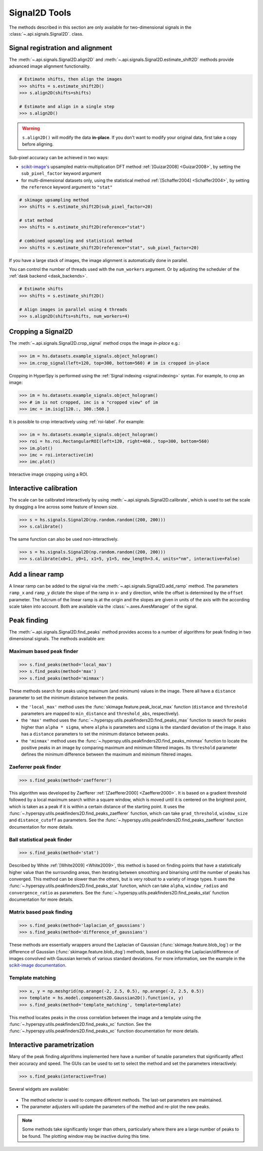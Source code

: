
.. _signal2d-label:

Signal2D Tools
**************

The methods described in this section are only available for two-dimensional
signals in the :class:`~.api.signals.Signal2D`. class.

.. _signal2D.align:

Signal registration and alignment
---------------------------------

The :meth:`~.api.signals.Signal2D.align2D` and
:meth:`~.api.signals.Signal2D.estimate_shift2D` methods provide
advanced image alignment functionality.

.. code-block:: python

    # Estimate shifts, then align the images
    >>> shifts = s.estimate_shift2D()
    >>> s.align2D(shifts=shifts)

    # Estimate and align in a single step
    >>> s.align2D()

.. warning::

    ``s.align2D()`` will modify the data **in-place**. If you don't want
    to modify your original data, first take a copy before aligning.

Sub-pixel accuracy can be achieved in two ways:

* `scikit-image's <https://scikit-image.org/>`_ upsampled matrix-multiplication DFT method
  :ref:`[Guizar2008] <Guizar2008>`, by setting the ``sub_pixel_factor``
  keyword argument
* for multi-dimensional datasets only, using the statistical
  method :ref:`[Schaffer2004] <Schaffer2004>`, by setting the ``reference``
  keyword argument to ``"stat"``

.. code-block:: python

    # skimage upsampling method
    >>> shifts = s.estimate_shift2D(sub_pixel_factor=20)

    # stat method
    >>> shifts = s.estimate_shift2D(reference="stat")

    # combined upsampling and statistical method
    >>> shifts = s.estimate_shift2D(reference="stat", sub_pixel_factor=20)

If you have a large stack of images, the image alignment is automatically done in
parallel.

You can control the number of threads used with the ``num_workers`` argument. Or by adjusting
the scheduler of the :ref:`dask backend <dask_backends>`.

.. code-block:: python

    # Estimate shifts
    >>> shifts = s.estimate_shift2D()

    # Align images in parallel using 4 threads
    >>> s.align2D(shifts=shifts, num_workers=4)

.. _signal2D.crop:

Cropping a Signal2D
-------------------

The :meth:`~.api.signals.Signal2D.crop_signal` method crops the
image *in-place* e.g.:

.. code-block:: python

    >>> im = hs.datasets.example_signals.object_hologram()
    >>> im.crop_signal(left=120, top=300, bottom=560) # im is cropped in-place


Cropping in HyperSpy is performed using the :ref:`Signal indexing
<signal.indexing>` syntax. For example, to crop an image:

.. code-block:: python

    >>> im = hs.datasets.example_signals.object_hologram()
    >>> # im is not cropped, imc is a "cropped view" of im
    >>> imc = im.isig[120.:, 300.:560.]


It is possible to crop interactively using :ref:`roi-label`. For example:

.. code-block:: python

    >>> im = hs.datasets.example_signals.object_hologram()
    >>> roi = hs.roi.RectangularROI(left=120, right=460., top=300, bottom=560)
    >>> im.plot()
    >>> imc = roi.interactive(im)
    >>> imc.plot()


.. _interactive_signal2d_cropping_image:

.. figure::  images/interactive_signal2d_cropping.png
   :align:   center

   Interactive image cropping using a ROI.


Interactive calibration
-----------------------

The scale can be calibrated interactively by using
:meth:`~.api.signals.Signal2D.calibrate`, which is used to
set the scale by dragging a line across some feature of known size.

.. code-block:: python

    >>> s = hs.signals.Signal2D(np.random.random((200, 200)))
    >>> s.calibrate()


The same function can also be used non-interactively.

.. code-block:: python

    >>> s = hs.signals.Signal2D(np.random.random((200, 200)))
    >>> s.calibrate(x0=1, y0=1, x1=5, y1=5, new_length=3.4, units="nm", interactive=False)


Add a linear ramp
-----------------

A linear ramp can be added to the signal via the
:meth:`~.api.signals.Signal2D.add_ramp` method. The parameters
``ramp_x`` and ``ramp_y`` dictate the slope of the ramp in ``x``- and ``y`` direction,
while the offset is determined by the ``offset`` parameter. The fulcrum of the
linear ramp is at the origin and the slopes are given in units of the axis
with the according scale taken into account. Both are available via the
:class:`~.axes.AxesManager` of the signal.

.. _peak_finding-label:

Peak finding
------------

.. versionadded:: 1.6

The :meth:`~.api.signals.Signal2D.find_peaks` method provides access
to a number of algorithms for peak finding in two dimensional signals. The
methods available are:

Maximum based peak finder
^^^^^^^^^^^^^^^^^^^^^^^^^

.. code-block:: python

    >>> s.find_peaks(method='local_max')
    >>> s.find_peaks(method='max')
    >>> s.find_peaks(method='minmax')

These methods search for peaks using maximum (and minimum) values in the
image. There all have a ``distance`` parameter to set the minimum distance
between the peaks.

- the ``'local_max'`` method uses the :func:`skimage.feature.peak_local_max`
  function (``distance`` and ``threshold`` parameters are mapped to
  ``min_distance`` and ``threshold_abs``, respectively).
- the ``'max'`` method uses the
  :func:`~.hyperspy.utils.peakfinders2D.find_peaks_max` function to search
  for peaks higher than ``alpha * sigma``, where ``alpha`` is parameters and
  ``sigma`` is the standard deviation of the image. It also has a ``distance``
  parameters to set the minimum distance between peaks.
- the ``'minmax'`` method uses the
  :func:`~.hyperspy.utils.peakfinders2D.find_peaks_minmax` function to locate
  the positive peaks in an image by comparing maximum and minimum filtered
  images. Its ``threshold`` parameter defines the minimum difference between
  the maximum and minimum filtered images.

Zaeferrer peak finder
^^^^^^^^^^^^^^^^^^^^^

.. code-block:: python

    >>> s.find_peaks(method='zaefferer')

This algorithm was developed by Zaefferer :ref:`[Zaefferer2000] <Zaefferer2000>`.
It is based on a gradient threshold followed by a local maximum search within a square window,
which is moved until it is centered on the brightest point, which is taken as a
peak if it is within a certain distance of the starting point. It uses the
:func:`~.hyperspy.utils.peakfinders2D.find_peaks_zaefferer` function, which can take
``grad_threshold``, ``window_size`` and ``distance_cutoff`` as parameters. See
the :func:`~.hyperspy.utils.peakfinders2D.find_peaks_zaefferer` function documentation
for more details.

Ball statistical peak finder
^^^^^^^^^^^^^^^^^^^^^^^^^^^^

.. code-block:: python

    >>> s.find_peaks(method='stat')

Described by White :ref:`[White2009] <White2009>`, this method is based on finding points that
have a statistically higher value than the surrounding areas, then iterating
between smoothing and binarising until the number of peaks has converged. This
method can be slower than the others, but is very robust to a variety of image types.
It uses the :func:`~.hyperspy.utils.peakfinders2D.find_peaks_stat` function, which can take
``alpha``, ``window_radius`` and ``convergence_ratio`` as parameters. See the
:func:`~.hyperspy.utils.peakfinders2D.find_peaks_stat` function documentation for more
details.

Matrix based peak finding
^^^^^^^^^^^^^^^^^^^^^^^^^

.. code-block:: python

    >>> s.find_peaks(method='laplacian_of_gaussians')
    >>> s.find_peaks(method='difference_of_gaussians')

These methods are essentially wrappers around the
Laplacian of Gaussian (:func:`skimage.feature.blob_log`) or the difference
of Gaussian (:func:`skimage.feature.blob_dog`) methods, based on stacking
the Laplacian/difference of images convolved with Gaussian kernels of various
standard deviations. For more information, see the example in the
`scikit-image documentation <https://scikit-image.org/docs/dev/auto_examples/features_detection/plot_blob.html>`_.

Template matching
^^^^^^^^^^^^^^^^^

.. code-block:: python

    >>> x, y = np.meshgrid(np.arange(-2, 2.5, 0.5), np.arange(-2, 2.5, 0.5))
    >>> template = hs.model.components2D.Gaussian2D().function(x, y)
    >>> s.find_peaks(method='template_matching', template=template)

This method locates peaks in the cross correlation between the image and a
template using the :func:`~.hyperspy.utils.peakfinders2D.find_peaks_xc` function. See
the :func:`~.hyperspy.utils.peakfinders2D.find_peaks_xc` function documentation for
more details.

Interactive parametrization
---------------------------

Many of the peak finding algorithms implemented here have a number of tunable
parameters that significantly affect their accuracy and speed. The GUIs can be
used to set to select the method and set the parameters interactively:

.. code-block:: python

    >>> s.find_peaks(interactive=True)


Several widgets are available:

.. figure::  images/find_peaks2D.png
   :align: center
   :width: 600

* The method selector is used to compare different methods. The last-set
  parameters are maintained.
* The parameter adjusters will update the parameters of the method and re-plot
  the new peaks.

.. note:: Some methods take significantly longer than others, particularly
   where there are a large number of peaks to be found. The plotting window
   may be inactive during this time.
